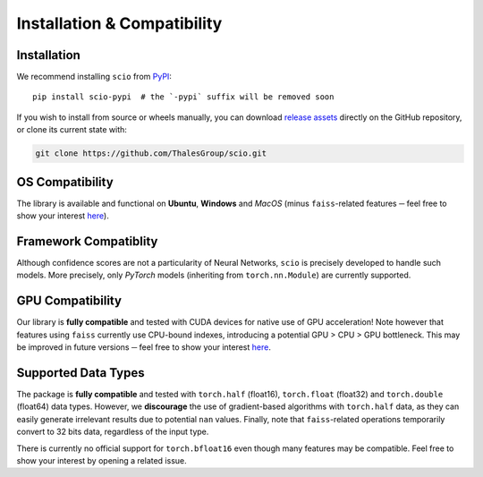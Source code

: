 .. _installation-compatibility:

Installation & Compatibility
============================

Installation
------------

We recommend installing ``scio`` from `PyPI <https://pypi.org/project/scio-pypi>`_::

	pip install scio-pypi  # the `-pypi` suffix will be removed soon

If you wish to install from source or wheels manually, you can download `release assets <https://github.com/ThalesGroup/scio/releases>`_ directly on the GitHub repository, or clone its current state with:

.. code-block:: bash

	git clone https://github.com/ThalesGroup/scio.git

OS Compatibility
----------------
The library is available and functional on **Ubuntu**, **Windows** and *MacOS* (minus ``faiss``-related features ─ feel free to show your interest `here <https://github.com/ThalesGroup/scio/issues/2>`__).

Framework Compatiblity
----------------------
Although confidence scores are not a particularity of Neural Networks, ``scio`` is precisely developed to handle such models. More precisely, only *PyTorch* models (inheriting from ``torch.nn.Module``) are currently supported.

GPU Compatibility
-----------------
Our library is **fully compatible** and tested with CUDA devices for native use of GPU acceleration! Note however that features using ``faiss`` currently use CPU-bound indexes, introducing a potential GPU > CPU > GPU bottleneck. This may be improved in future versions ─ feel free to show your interest `here <https://github.com/ThalesGroup/scio/issues/18>`__.

Supported Data Types
--------------------
The package is **fully compatible** and tested with ``torch.half`` (float16), ``torch.float`` (float32) and ``torch.double`` (float64) data types. However, we **discourage** the use of gradient-based algorithms with ``torch.half`` data, as they can easily generate irrelevant results due to potential ``nan`` values. Finally, note that ``faiss``-related operations temporarily convert to 32 bits data, regardless of the input type.

There is currently no official support for ``torch.bfloat16`` even though many features may be compatible. Feel free to show your interest by opening a related issue.
